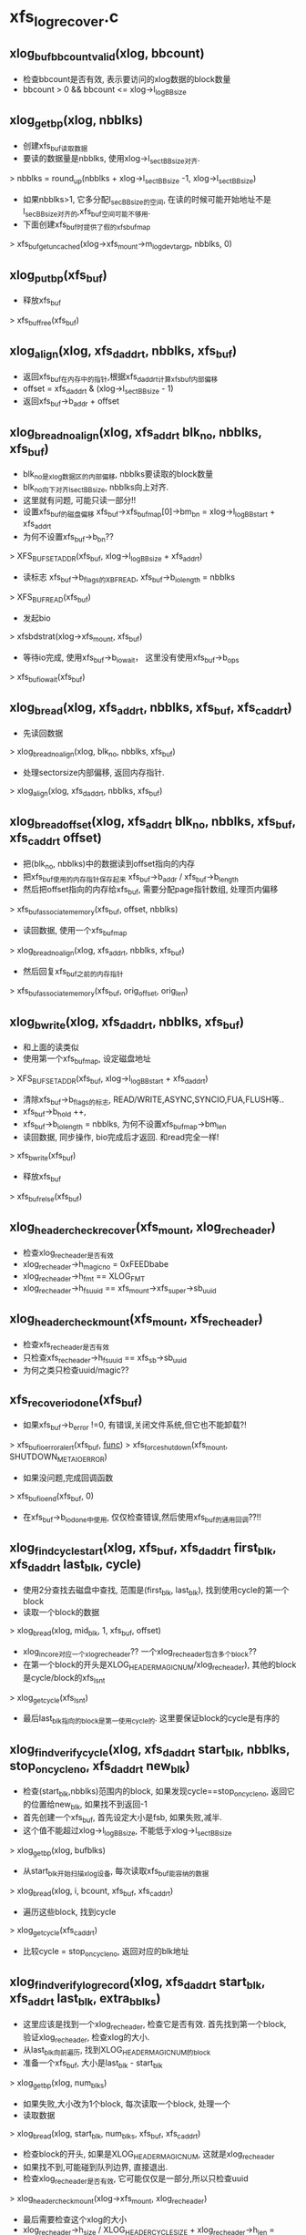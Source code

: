 * xfs_log_recover.c 

** xlog_buf_bbcount_valid(xlog, bbcount)
   - 检查bbcount是否有效, 表示要访问的xlog数据的block数量
   - bbcount > 0 && bbcount <= xlog->l_logBBsize

** xlog_get_bp(xlog, nbblks)
   - 创建xfs_buf读取数据
   - 要读的数据量是nbblks, 使用xlog->l_sectBBsize对齐. 
   > nbblks = round_up(nbblks + xlog->l_sectBBsize -1, xlog->l_sectBBsize)
   - 如果nbblks>1, 它多分配l_secBBsize的空间, 在读的时候可能开始地址不是l_secBBsize对齐的,xfs_buf空间可能不够用.
   - 下面创建xfs_buf时提供了假的xfs_buf_map
   > xfs_buf_get_uncached(xlog->xfs_mount->m_logdev_targp, nbblks, 0)

** xlog_put_bp(xfs_buf)
   - 释放xfs_buf 
   > xfs_buf_free(xfs_buf)

** xlog_align(xlog, xfs_daddr_t, nbblks, xfs_buf)
   - 返回xfs_buf在内存中的指针,根据xfs_daddr_t计算xfs_buf内部偏移
   - offset = xfs_daddr_t & (xlog->l_sectBBsize - 1)
   - 返回xfs_buf->b_addr + offset

** xlog_bread_noalign(xlog, xfs_addr_t blk_no, nbblks, xfs_buf)
   - blk_no是xlog数据区的内部偏移, nbblks要读取的block数量
   - blk_no向下对齐l_sectBBsize, nbblks向上对齐.
   - 这里就有问题, 可能只读一部分!!
   - 设置xfs_buf的磁盘偏移 xfs_buf->xfs_buf_map[0]->bm_bn = xlog->l_logBBstart + xfs_addr_t
   - 为何不设置xfs_buf->b_bn??
   > XFS_BUF_SET_ADDR(xfs_buf, xlog->l_logBBsize + xfs_addr_t)
   - 读标志 xfs_buf->b_flags的XBF_READ, xfs_buf->b_io_length = nbblks
   > XFS_BUF_READ(xfs_buf)
   - 发起bio
   > xfsbdstrat(xlog->xfs_mount, xfs_buf)
   - 等待io完成, 使用xfs_buf->b_iowait， 这里没有使用xfs_buf->b_ops
   > xfs_buf_iowait(xfs_buf)

** xlog_bread(xlog, xfs_addr_t, nbblks, xfs_buf, xfs_caddr_t)
   - 先读回数据
   > xlog_bread_noalign(xlog, blk_no, nbblks, xfs_buf)
   - 处理sectorsize内部偏移, 返回内存指针.
   > xlog_align(xlog, xfs_daddr_t, nbblks, xfs_buf)

** xlog_bread_offset(xlog, xfs_addr_t blk_no, nbblks, xfs_buf, xfs_caddr_t offset)
   - 把(blk_no, nbblks)中的数据读到offset指向的内存
   - 把xfs_buf使用的内存指针保存起来  xfs_buf->b_addr / xfs_buf->b_length
   - 然后把offset指向的内存给xfs_buf, 需要分配page指针数组, 处理页内偏移
   > xfs_buf_associate_memory(xfs_buf, offset, nbblks)
   - 读回数据, 使用一个xfs_buf_map
   > xlog_bread_noalign(xlog, xfs_addr_t, nbblks, xfs_buf)
   - 然后回复xfs_buf之前的内存指针
   > xfs_buf_associate_memory(xfs_buf, orig_offset, orig_len)

** xlog_bwrite(xlog, xfs_daddr_t, nbblks, xfs_buf)
   - 和上面的读类似
   - 使用第一个xfs_buf_map, 设定磁盘地址
   > XFS_BUF_SET_ADDR(xfs_buf, xlog->l_logBBstart + xfs_daddr_t)
   - 清除xfs_buf->b_flags的标志, READ/WRITE,ASYNC,SYNCIO,FUA,FLUSH等..
   - xfs_buf->b_hold ++,  
   - xfs_buf->b_io_length = nbblks, 为何不设置xfs_buf_map->bm_len
   - 读回数据, 同步操作, bio完成后才返回.  和read完全一样!
   > xfs_bwrite(xfs_buf)
   - 释放xfs_buf 
   > xfs_buf_relse(xfs_buf)

** xlog_header_check_recover(xfs_mount, xlog_rec_header)
   - 检查xlog_rec_header是否有效
   - xlog_rec_header->h_magicno = 0xFEEDbabe
   - xlog_rec_header->h_fmt == XLOG_FMT
   - xlog_rec_header->h_fs_uuid == xfs_mount->xfs_super->sb_uuid

** xlog_header_check_mount(xfs_mount, xfs_rec_header)
   - 检查xfs_rec_header是否有效
   - 只检查xfs_rec_header->h_fs_uuid == xfs_sb->sb_uuid
   - 为何之类只检查uuid/magic??

** xfs_recover_iodone(xfs_buf)
   - 如果xfs_buf->b_error !=0, 有错误,关闭文件系统,但它也不能卸载?!
   > xfs_buf_ioerror_alert(xfs_buf, __func__)
   > xfs_force_shutdown(xfs_mount, SHUTDOWN_META_IO_ERROR)
   - 如果没问题,完成回调函数
   > xfs_buf_ioend(xfs_buf, 0)
   - 在xfs_buf->b_iodone中使用, 仅仅检查错误,然后使用xfs_buf的通用回调??!!

** xlog_find_cycle_start(xlog, xfs_buf, xfs_daddr_t first_blk, xfs_daddr_t last_blk, cycle)
   - 使用2分查找去磁盘中查找, 范围是(first_blk, last_blk), 找到使用cycle的第一个block
   - 读取一个block的数据
   > xlog_bread(xlog, mid_blk, 1, xfs_buf, offset)
   - xlog_in_core对应一个xlog_rec_header??  一个xlog_rec_header包含多个block??
   - 在第一个block的开头是XLOG_HEADER_MAGIC_NUM/xlog_rec_header), 其他的block是cycle/block的xfs_lsn_t
   > xlog_get_cycle(xfs_lsn_t)
   - 最后last_blk指向的block是第一使用cycle的. 这里要保证block的cycle是有序的

** xlog_find_verify_cycle(xlog, xfs_daddr_t start_blk, nbblks, stop_on_cycle_no, xfs_daddr_t new_blk)
   - 检查(start_blk,nbblks)范围内的block, 如果发现cycle==stop_on_cycle_no, 返回它的位置给new_blk, 如果找不到返回-1
   - 首先创建一个xfs_buf, 首先设定大小是fsb, 如果失败,减半. 
   - 这个值不能超过xlog->l_logBBsize, 不能低于xlog->l_sectBBsize
   > xlog_get_bp(xlog, bufblks)
   - 从start_blk开始扫描xlog设备, 每次读取xfs_buf能容纳的数据
   > xlog_bread(xlog, i, bcount, xfs_buf, xfs_caddr_t)
   - 遍历这些block, 找到cycle 
   > xlog_get_cycle(xfs_caddr_t) 
   - 比较cycle  = stop_on_cycle_no, 返回对应的blk地址

** xlog_find_verify_log_record(xlog, xfs_daddr_t start_blk, xfs_addr_t last_blk, extra_bblks)
   - 这里应该是找到一个xlog_rec_header, 检查它是否有效. 首先找到第一个block, 验证xlog_rec_header, 检查xlog的大小.
   - 从last_blk向前遍历, 找到XLOG_HEADER_MAGIC_NUM的block
   - 准备一个xfs_buf, 大小是last_blk - start_blk
   > xlog_get_bp(xlog, num_blks)
   - 如果失败,大小改为1个block, 每次读取一个block, 处理一个
   - 读取数据
   > xlog_bread(xlog, start_blk, num_blks, xfs_buf, xfs_caddr_t)
   - 检查block的开头, 如果是XLOG_HEADER_MAGIC_NUM, 这就是xlog_rec_header
   - 如果找不到,可能碰到队列边界, 直接退出.
   - 检查xlog_rec_header是否有效, 它可能仅仅是一部分,所以只检查uuid
   > xlog_header_check_mount(xlog->xfs_mount, xlog_rec_header)
   - 最后需要检查这个xlog的大小
   - xlog_rec_header->h_size / XLOG_HEADER_CYCLE_SIZE + xlog_rec_header->h_len = last_blk - head_blk
   - 如果不相同, 修改last_blk = head_blk, 也就是丢弃当前的xlog_rec_header

** xlog_find_head(xlog, xfs_addr_t return_head_blk)
   - 找xlog数据区的头
   - 检查xlog中是否仅仅使用一部分,也就是还有一部分cycle=0. 
   - xlog数据不会删除,所以如果用过cycle肯定变为 !=0
   > xlog_find_zeroed(xlog, first_blk)
   - 上面找到first_blk不应该是0, 因为mkfs会写入一个假的xlog
   - 如果找到了,直接返回它,也就是head_blk, tail_blk也就是0. 可以从head_blk开始写数据.
   - 如果上面找不到,需要遍历xlog数据区
   - 先找到第一个block, 准备xfs_buf 
   > xlog_get_bp(xlog, 1)
   - 读回数据, 获取内存指针offset
   > xlog_bread(xlog, 0, 1, xfs_buf, offset)
   - 还有first_half_cycle 
   > xlog_get_cycle(offset) 
   - 准备最后一个block, 使用同一个xfs_buf??
   > xlog_bread(xlog, last_blk, 1, xfs_buf, offset)
   - 还有last_half_cycle
   > xlog_get_cycle(offset)
   - 队列中的cycle理想情况最多只有2种,每次写数据循环到数组头部,cycle增加.在cycle不一样的地方,就是队列的头尾
   - 但是xlog写的时候没有保证order,可能后面写进去,但系统崩溃,导致cycle错误. 但这种错误情况不会太多,在一个xlog_in_core范围内.
   - 这里先找到cycle的变化处,然后向前搜索一个范围, 如果搜索不到乱序的,就使用cycle断开的地方.
   - 如果first_half_cycle == last_half_cycle, 说明队列没有循环使用. 如果有错误,也是发生在数组头尾. 要是错误发生在中间,数组头尾肯定会差1
   - 否则first_half_cycle == last_half_cycle+1, 因为2者是挨着的. 需要先找到cycle变化的地方
   - 先找到last_half_cycle的第一个block, 下面的范围是(0, logBBsize)
   > xlog_find_cycle_start(xlog, xfs_buf, first_blk, head_blk, last_half_cycle)
   - 这是找到队列的头尾,再向前遍历一个范围, 大小由xlog_in_core决定.
   > XLOG_TOTAL_REC_SHIFT(xlog_rec_header)
   - 顺序遍历,找到使用stop_on_cycle的第一个block
   > xlog_find_verify_cycle(xlog, start_block, num_scan_bblks, stop_on_cycle, new_blk)
   - 如果8个超过xlog区域的头,需要转到尾部.
   - 找到head_blk, 检查前一个xlog_rec_header
   > xlog_find_verify_log_record(xlog, start_blk, head_blk, 0)

** xlog_find_tail(xlog, xfs_daddr_t head_blk, xfs_daddr_t tail_blk)
   - 查找xlog队列的头和尾.
   - 一般情况,应该只恢复一个xlog_in_core?? 所以队列分成2部分,一部分是有效数据,就是xlog_in_core的数据,另一部分是无效数据,就是其余的数据.
   - 也不能这么说, 这样log数据区只需要2个xlog_in_core就够了???
   - 这里找的头尾是无效数据使用的.
   - 先找到头
   > xlog_find_head(xlog, head_blk)
   - 前一个xlog_rec_header就是有效数据
   - 准备一个xfs_buf, 装一个block,向前遍历block
   > xlog_get_bp(xlog, 1)
   - 读block
   > xlog_bread(xlog, i, 1, xfs_buf, offset)
   - 如果上面head_blk ==0, 这里可能xlog还没有使用,第一个block的cycle==0, tail_blk = 0
   - 检查它的cycle == 0
   > xlog_get_cycle(offset)
   - 如果不是初始化的情况,查找前面一个xlog_rec_header
   - 从上面找到的head_blk向后遍历
   > xlog_bread(xlog, i, 1, xfs_buf, offset)
   - 找到xlog_rec_header, xlog_rec_header->h_tail_lsn表示xlog的尾
   - 这个h_tail_lsn根据ail决定????
   - 设置xlog->l_prev_block,指向前一个xlog_rec_header
   - l_curr_block 指向当前xlog_rec_header, head_blk,也就是可以写数据的空间.
   - xlog->l_curr_cycle表示当前cycle, 也就是队列每次经过数组边界都要加1. 它使用的是前面有效数据的cycle
   - xlog->l_tail_lsn = xlog_rec_header->h_tail_lsn, 也就是空闲空间的尾
   - xlog->l_last_sync_lsn = xlog_rec_header->h_lsn, 这个应该是最后一个有效块
   - 设置xlog->l_reserve_head->grant (xlog_grant_head), 指向当前的位置(xlog->l_curr_cycle, xlog->l_curr_block), 同样xlog->l_write_head->grant
   - 检查head xlog_rec_header中的xlog数据, 如果是umount操作,就不用recover?
   - xlog_rec_header->h_num_logops == 1, 而且是XLOG_UMOUNT_TRANS
   - 设置xlog->l_tail_lsn = (xlog->l_curr_cycle, head_blk), xlog->l_last_sync_lsn, 也就是(l_curr_cycle,l_curr_block)
   - 最后如果有umount的xlog, head_blk和tail_blk一样.
   - 设置xlog->xfs_mount->m_flags的XFS_MOUNT_WAS_CLEAN

** xlog_find_zeroed(xlog, xfs_daddr_t)
   - 检查xlog里面是cycle=0的block, 也就是没有使用的.

** xlog_add_record(xlog, xfs_caddr_t, cycle, block, tail_cycle, tail_block)
   - xfs_caddr_t指向的内存是一个block?? 
   - 初始化xlog_rec_header
   - magicno, cycle, version=2
   - h_lsn是(cycle, block), h_tail_lsn是(tail_lsn, tail_block)

** xlog_write_log_records(xlog, cycle, start_block, blocks, tail_cycle, tail_block)
   - 写到xlog中数据
   - 准备一个xfs_buf, 大小是blocks. 如果分配失败或者> xlog->l_logBBsize, 减半,但不能< xlog->l_sectBBsize
   > xlog_get_bp(xlog, blocks)
   - 遍历(start_block, blocks), 其中每个block头部都是xlog_rec_header
   - 使用xlog_buf先读取出block? 需要吗??
   > xlog_bread_offset(xlog, align, sectbb, xfs_buf, offset)
   - 初始化每个block的xlog_rec_header, 只有当前的block是变的,其他都不变.
   > xlog_add_record(xlog, offset, cycle, i+j, tail_cycle, tail_block)
   - 写回磁盘
   > xlog_bwrite(xlog, start_block, endcount, xfs_buf)
   - 遍历这些block, 每个头部都是xlog_rec_header, 设置cycle, xfs_lsn_t
   > xlog_add_record(xlog, offset, cycle, i+j, tail_cycle, tail_block)

** xlog_clear_stale_blocks(xlog, xfs_lsn_t tail_lsn)
   - 在写xlog数据时,不能保证完全有序.所以在发生crash时,要清除乱序的磁盘空间.
   - 获取xlog的头和尾的地址 head_cycle/head_block, tail_cycle/tail_block
   - head是根据xlog->l_curr_cycle, l_curr_block
   - 首先计算xlog的空闲空间长度, head_block和tail_block之间的无效数据的距离
   - 如果head_cycle == tail_cycle, head_blk > tail_block
   - head_blk表示需要写数据的开头, 可以说它指向空闲空间, 或者没有有效数据的空间,它前面都是有效数据, head_blk可以说是有效数据的尾,有效数据的头,也就是空间空间的尾,在xlog_rec_header->h_tail_lsn中.
   - tail_distance = tail_block + l_logBBsize - head_block
   - 否则 tail_distance = tail_block - head_block
   - 当然不能把整个xlog空间都写了,只写一个xlog_in_core的范围??
   > XLOG_TOTAL_REC_SHIFT(xlog)
   - XLOG_TOTAL_REC_SHIFT是256k*8, 这是在内存中的log数据长度?? 它和xlog->l_logBBsize什么关系?
   - 设置(head_block, max_distance)之间的block
   - 如果(head_block, max_distance)没有超过xlog->l_logBBsize, 直接设置, 使用head_cycle-1, 下次查找队列边界时,肯定找到这个地方.
   > xlog_write_log_records(xlog, head_cycle-1, head_block, max_distance, tail_cycle, tail_block)
   - 如果超过,分成2部分,
   - 对于尾部的部分使用head_cycle-1, 对于头部部分使用head_cycle.
   > xlog_write_log_records(xlog, head_cycle, 0, distance, tail_cycle, tail_block)
   - 对于l_tail_lsn都是使用参数tail_lsn,这是有效数据的尾/头

** xfs_trans_header
   #+begin_src 
	uint		th_magic;		/* magic number */
	uint		th_type;		/* transaction type */
	__int32_t	th_tid;			/* transaction id (unused) */
	uint		th_num_items;		/* num items logged by trans */
	//在transaction的log的最前头,说明它后面的信息.
   #+end_src

** xlog_recover_item
   #+begin_src 
	struct list_head	ri_list;
	int			ri_type;
	int			ri_cnt;	/* count of regions found */
	int			ri_total;	/* total regions */
	xfs_log_iovec_t		*ri_buf;	/* ptr to regions buffer */   
   #+end_src

** xlog_recover 
   #+begin_src 
	struct hlist_node	r_list;
	xlog_tid_t		r_log_tid;	/* log's transaction id */
	xfs_trans_header_t	r_theader;	/* trans header for partial */
	int			r_state;	/* not needed */
	xfs_lsn_t		r_lsn;		/* xact lsn */
	struct list_head	r_itemq;	/* q for items */   
   #+end_src

** xlog_recover_find_tid(hlist_head, xlog_tid)
   - hlist_head队列是xlog_recover->r_list队列
   - 找一个xlog_recover->r_log_tid == xlog_tid
   - xlog_tid属于一个xlog_op_header, hlist_head只是一个暂时的数据结构.

** xlog_recover_new_tid(hlist_head, xlog_tid, xfs_lsn_t)
   - 创建一个xlog_recover, 设置tid/xfs_lsn_t
   - 把xlog_recover放到hlist_head中

** xlog_recover_add_item(list_head)
   - 创建一个xlog_recover_item
   - 把它xlog_recover_item->ri_list放到参数list_head中

** xlog_recover_add_to_cont_trans(xlog, xlog_recover, xfs_caddr_t, int len)
   - 一个trans的xlog数据可能分成多份,使用xlog_recover_item缓存起来,一块处理.
   - 这里要把(xfs_caddr_t,len)的数据给xlog_recover_item
   - 但一个trans数据包包括2部分,头部是xfs_trans_header,后面是数据.每一份数据都使用xlog_op_header包装.
   - 如果xlog_recover->r_itemq是空,给它补充xlog_recover_item
   > xlog_recover_add_item(xlog_recover->r_itemq)
   - 数据是xlog_trans_header, 给xlog_recover->xlog_trans_header
   - 否则把数据给xlog_recover->r_itemq队列上最后一个xlog_recover_item
   - xlog_recover_item->xfs_log_iovec保存数据,这里使用xlog_recover_item->xfs_log_iovec[xlog_recover_item->ri_cnt-1]
   - 重新给它分配内存,扩大它的长度

** xlog_recover_add_to_trans(xlog, xlog_recover, xfs_caddr_t, len)
   - 这个函数和上面有什么差别?? 
   - 如果xlog_recover->r_itemq是空, 需要新的xlog_recover_item索引数据
   - 这里len不能超过sizeof(xfs_trans_header), xfs_trans_header会单独包装??
   - 如果len == sizeof(xfs_trans_header),需要为后面分配xlog_recover_item
   > xlog_recover_add_item(xlog_recover->r_itemq)
   - 把数据复制给xlog_recover->xfs_trans_header. 可能len不够,下次复制.
   - 如果xlog_recover->r_itemq不是空,已经有xfs_trans_header
   - 先检查是否需要创建新的xlog_recover_item
   - 最后一个xlog_recover_item->ri_total !=0, 而且ri_cnt == ri_total, 最后一个正在使用.
   - 如果最后一个在使用,创建新的xlog_recover_item
   > xlog_recover_add_item(xlog_recover->r_itemq)
   - 如果新创建xlog_recover_item, 分配xfs_log_iovec指针数组
   - 参数指向的数据头部是xlog_inode_log_format, 为什么出来这个???
   - xlog_recover_item->ri_total = xfs_inode_log_format->ilf_size, 创建xfs_log_iovec数组
   - 使用xfs_log_iovec索引参数(xfs_caddr_t, len)
   - 这里和上一个函数区别是它不会重复使用xfs_log_iovec,而且创建新的xlog_recover_item

** xlog_recover_reorder_trans(xlog, xlog_recover, int pass)
   - 排序xlog_recover->r_itemq上的xlog_recover_item. 
   - 把非cancelled的buf的xlog_recover_item放到最前面
   - xlog_recover_item的第一个xfs_log_iovec中说明这个xlog_recover_item中数据的格式, 但没有一个公共的头部. 应该是所有的数据结构都有共同的数据成员, 也就是第一个type
   > ITEM_TYPE(xlog_recover_item)
   - 如果是XFS_LI_BFS, 它是xfs_buf_log_format, 如果xfs_buf_log_format->blf_flags & XFS_BLF_CANCEL ==0, 把它放到链表头
   - 其他的XFS_LI_INODE/XFS_LI_DQUOT/XFS_LI_EFD/XFS_EFI都放到最后.
   - 因为在第2阶段处理xfs_buf_log_format时,对于非cancelled的,先检查它是否有对应的cancelled的,就不用处理. 对于cancelled的, 只要删除它在hash表中的项. 所以先处理非cancel的

** xfs_buf_cancel
   #+begin_src 
	xfs_daddr_t		bc_blkno;
	uint			bc_len;
	int			bc_refcount;
	struct list_head	bc_list;
	//在log recover过程中,管理xfs_buf_log_item??
   #+end_src
   
** xlog_recover_buffer_pass1(xlog, xlog_recover_item)
   - 处理xlog_recover_item, 它里面是xfs_buf_log_format, 只处理XFS_BLF_CANCEL类型的
   - xlog_recover_item->xfs_log_iovec[0]的数据是xfs_buf_log_format
   - xfs_buf_log_format->blf_flags & XFS_BLF_CANCEL ==0, 直接返回
   - xlog->l_buf_cancel_table是hash表,根据xlog_recover_item创建xfs_buf_cancel, 添加到hash表中
   - 首先查找是否已经存在,比较xfs_buf_cancel->bc_blkno 和 xfs_buf_log_format->blf_blkno, bc_len
   - 如果有, xfs_buf_cancel->bc_refcount ++
   - 如果没有,创建一个xfs_buf_cancel, 添加到队列中

** xlog_check_buffer_cancelled(xlog, xfs_daddr_t, uint len, ushort flags)
   - 根据(xfs_daddr_t, len)查找xfs_buf_cancel.
   - 如果找到,而且参数flags & XFS_BLF_CANCEL !=0), --xfs_buf_cancel->bc_refcount,  如果减为0,释放它.
   - 如果找到返回1, 否则返回0
   - 在处理xfs_buf_log_format是,会检查它是否需要删除. 如果要删除,就不再继续. 对于要cancelled buf log, 就释放它在hash列表中的索引,保证最后数据的一致性.

** xfs_buf_log_format 
   #+begin_src 
	unsigned short	blf_type;	/* buf log item type indicator */
	unsigned short	blf_size;	/* size of this item */
	ushort		blf_flags;	/* misc state */
	ushort		blf_len;	/* number of blocks in this buf */
	__int64_t	blf_blkno;	/* starting blkno of this buf */
	unsigned int	blf_map_size;	/* used size of data bitmap in words */
	unsigned int	blf_data_map[XFS_BLF_DATAMAP_SIZE]; /* dirty bitmap */
        //这个数据结构表示一个buf的修改方式,具体修改数据在后面. (blf_blkno, blf_len)表示buf的磁盘位置??
        //blf_data_map是一个位图,每一位表示128byte.
        //bitmap中连续的设置区域,对应一个xfs_log_iovec, 数据一块存放.
   #+end_src

** xlog_recover_do_inode_buffer(xfs_mount, xlog_recover_item, xfs_buf, xfs_buf_log_format)
   - recovery的block里面是inode,这里仅仅recover di_next_unlinked
   - 设置xfs_buf->b_ops = xfs_inode_buf_ops
   - xfs_buf中inode的数量 inodes_per_buf = xfs_buf->b_io_length >> xfs_mount->sb_inodelog (xfs_mount->sb_inodesize)
   - 遍历xfs_buf中的xfs_inode, 检查xfs_inode->di_next_unlinked的位置是否在位图中标记出来
   - 如果它在buf中的偏移被位图设置,去对应的xfs_log_iovec中取出数据
   - 使用它更新xfs_buf中对应的数据
   - 这里有2份这样的数据, xfs_buf是完整连续的,对应磁盘数据. xlog_recover_item对应xlog的数据,离散的.

** xfs_da_blkinfo
   #+begin_src 
	__be32		forw;			/* previous block in list */
	__be32		back;			/* following block in list */
	__be16		magic;			/* validity check on block */
	__be16		pad;			/* unused */   
   #+end_src

** xlog_recover_do_reg_buffer(xfs_mount, xlog_recover_item, xfs_buf, xfs_buf_log_format)
   - 把xlog_reciver_item中的数据给xfs_buf. xlog_recover_item中是数据, xfs_buf_log_format里面说明数据的对应关系
   - 查找xlog_buf_log_format->blf_data_map中连续有效的bit位, 它对应一个计算xlog_recover_item->xfs_log_iovec
   - 把数据复制给xfs_buf.
   - xfs_buf的偏移是xfs_buf_log_format->blf_blkno + 位图偏移

** xlog_recover_buffer_pass2(xlog, list_head buffer_list, xlog_recover_item item)
   - xlog中有2中buffer, 一种是普通的,一种是inode使用的.
   - XFS_BLF_CANCEL表示buffer删除, 不需要recover他们,因为它可能被用于其他用途.
   - xlog的recover过程分成2步,第一步是统计cancel的buf, 第二步recover数据时, 跳过cancel的buf.
   - 处理xlog_recover_item的数据, 首先检查它要recover的数据是否在cancel中.
   - 获取xfs_buf_log_format, 它是xlog_recover_item->xfs_log_iovec[0]中, 它决定了recover的地址空间
   > xlog_check_buffer_cancelled(xlog, xfs_buf_log_format->blf_blkno, xfs_buf_log_format->blk_len, xfs_buf_log_format->blf_flags)
   - 如果没有覆盖,继续recover
   - 如果xfs_buf_log_format->blf_flags有XFS_BLF_INODE_BUF标志, 下面构造的xfs_buf使用XBF_UNMAPPED标志, 分配xfs_buf以及page后不用建立映射关系.
   - 先把原始数据读上来, 这里使用的xfs_buf是在xfs_perag中缓存的,没有使用buf_head或address_space
   > xfs_buf_read(xfs_mount->m_ddev_targp, xfs_buf_log_format->blf_blkno, xfs_buf_log_format->blk_len, buf_flags, NULL)
   - 检查xfs_buf_log_format->blf_flags, 不同的log使用不同的方式
   - 如果是XFS_BLF_INODE_BUF, 只处理unlink??
   > xlog_recover_do_inode_buffer(xfs_mount, xlog_recover_item, xfs_buf, xfs_buf_log_format)
   - 对应普通的
   > xlog_recover_do_reg_buffer(xfs_mount, xlog_recover_item, xfs_buf, xfs_buf_log_format)
   - 把修改后的xfs_buf写回磁盘, 尽量使用delayed write
   - 对于inode使用的buffer, 如果大小不是标准的,必须写回磁盘
   - xfs_buf开头是XFS_DINODE_MAGIC, xfs_buf->b_io_length != xfs_sb->sb_blocksize
   > MAX(xlog->xfs_mount->xfs_super->sb_blocksize, XFS_INODE_CLUSTER_SIZE(xlog->xfs_mount))
   - 为什么设为stale?? 应该是把它从lru队列中删除!
   > xfs_buf_stale(xfs_buf)
   - 写回数据
   > xfs_bwrite(xfs_buf)
   - 否则可以延时写回, 缓存在内存中.
   - 设置回调函数 xfs_buf->b_iodone = xlog_recover_iodone 
   - 提交到参数提供的队列, 设置_XBF_DELWRI_Q
   > xfs_buf_delwri_submit_nowait(xfs_buf, buffer_list)

** xlog_recover_inode_pass2(xlog, list_head, xlog_recover_item)
   - xlog_recover_item是inode的xlog, 它不使用xfs_log_buf_format, 而是xfs_inode_log_format
   - 如果xlog_recover_item->xfs_log_iovec[0]->i_len == sizeof(xfs_inode_log_format), 他就可以直接使用, 否则需要包装一下?? 
   - 创建一个xfs_inode_log_format, 是不是有32/64的区别??
   > xfs_inode_item_format_convert(xfs_log_iovec, xfs_inode_log_format)
   - 检查inode使用的buffer是否要释放
   > xlog_check_buffer_cancelled(xlog, xfs_inode_log_format->ilf_blkno, ilf_len, 0)
   - 如果不释放,修改数据
   - 先读数据, 直接设定xfs_buf->b_ops???
   > xfs_buf_read(xfs_mount->m_ddev_targp, xfs_inode_log_format->ilf_blkno, ilf_len, 0, xfs_inode_buf_ops)
   - xfs_inode_log_format->ilf_boffset是buffer的内部偏移,它是相对于ilf_blkno的偏移
   - 获取xfs_buf中的xfs_dinode位置
   > xfs_buf_offset(xfs_buf, xfs_inode_log_format->ilf_boffset)
   - 检查xfs_dinode->di_magic == XFS_DINODE_MAGIC
   - 从xlog_recover_item中取出xfs_icdinode, 它就是xlog_recover_item->xfs_log_iovec[1], 0是xfs_inode_log_format
   - 比较xfs_dinode->di_flushiter和xfs_icdinode->di_flushiter,如果xfs_buf的大,不用再更新
   - 检查xfs_icdinode的有效性, di_mode/di_format
   - 最后计算xfs_icdinode的数据长度
   > xfs_icdinode_size(xfs_icdinode->di_version)
   - 把xfs_icdinode给xfs_dinode
   > xfs_dinode_to_disk(xfs_dinode, xfs_icdinode)
   - 后面是ifork数据
   - 第3个xfs_log_iovec是attr数据
   - 把xfs_buf写回磁盘, 设置xfs_buf->b_iodone是xlog_recover_iodone
   - 这个回调函数只会检查结果,继续xfs_buf其他的回调函数.
   > xfs_buf_delwri_queue(xfs_buf, buffer_list)

** xlog_recover_quotaoff_pass1(xlog, xlog_recover_item)

** xfs_efi_log_format
   #+begin_src 
	__uint16_t		efi_type;	/* efi log item type */XFS_LI_EFI
	__uint16_t		efi_size;	/* size of this item */ 一直为1
	__uint32_t		efi_nextents;	/* # extents to free */
	__uint64_t		efi_id;		/* efi identifier */ //就是外层xfs_efi_log_item指针
	xfs_extent_t		efi_extents[1];	/* array of extents to free */        //里面包括extent的信息. 
   #+end_src

** xfs_efi_log_item
   #+begin_src 
	xfs_log_item_t		efi_item;
	atomic_t		efi_next_extent;
	unsigned long		efi_flags;	/* misc flags */
	xfs_efi_log_format_t	efi_format;   
        //xfs_efi_log_format保存efi的信息,就是一个简单的数组. 在xlog中被xlog_record_header包装, 在recovery中,使用xfs_log_iovec包装,在ail中,被xfs_efi_log_item包装.
   #+end_src

** xlog_recover_efi_pass2(xlog, xlog_recover_item, xfs_lsn_t)
   - 处理extent free intent item, efi, 从xlog_recover_item放到xfs_efi_log_item中.
   - xlog_recover_item->xfs_log_iovec[0]是xfs_efi_log_format
   - 创建xfs_efi_log_item
   > xfs_efi_init(xfs_mount, xfs_efi_log_format->efi_nextents)
   - 把xfs_efi_log_format的数据给xfs_efi_log_item->efi_format, 可能会转换32/64数据
   > xfs_efi_copy_format(xfs_log_iovec, xfs_efi_log_item->xfs_efi_log_format)
   - 把xfs_efi_log_item->xfs_log_item给xfs_trans.
   - 如果xfs_log_item已经在xfs_ail中,只有xfs_lsn_t大,才会填加.
   > xfs_trans_ail_update(xlog->xfs_ail, xfs_efi_log_item->xfs_log_item, xfs_lsn_t)

** xlog_recover_efd_pass2(xlog, xlog_recover_item)
   - efd是extent free done, 和efi对应.
   - 在efi中查找对应的efi, 删除对应的xfs_efi_log_item
   - 获取xfs_efd_log_format, xlog_recover_item->xfs_log_iovec[0]
   - 先找到它对应xfs_efi_log_item, 根据id, xfs_efd_log_format->efd_efi_id.
   - 遍历xfs_ail, 查找对应的xfs_log_item
   - 找一个最小的xfs_log_item
   - xfs_trans_ail_cursor_first(xfs_ail, xfs_ail_cursor, 0)
   - 挑选xfs_log_item
   - xfs_log_item->li_type == XFS_LI_EFI , xfs_efi_log_item->xfs_efi_log_format->efi_id == efi_id
   - 找到之后,删除它
   > xfs_trans_ail_delete(xfs_ail, xfs_efi_log_item, SHUTDOWN_CORRUPT_INCORE)
   - 释放xfs_efi_log_item
   > xfs_efi_item_free(xfs_efi_log_item)

** xlog_recover_free_trans(xlog_recover)
   - 释放xlog_recover, 以及它管理的xlog_recover_item
   - 首先遍历xlog_recover->r_itemq, 对每个xlog_recover_item
   - 释放它的xfs_log_iovec使用的内存
   
** xlog_recover_commit_pass1(xlog, xlog_recover, xlog_recover_item)
   - 处理xlog中的数据, commit表示把它提交到文件系统的数据区.
   - 检查xlog_recover_item的类型
   > ITEM_TYPE(xlog_recover_item)
   - 如果是XFS_LI_BUF, 只处理XFS_BLF_CANCEL的xfs_buf_log_format
   - 建立xlog->l_buf_cancel_table中的hash表
   > xlog_recover_buffer_pass1（xlog, xlog_recover_item)
   - 对于其他的XFS_LI_INODE/EFI/EFD/DQUOT什么也不做

** xfs_buf_log_format
   #+begin_src 
	unsigned short	blf_type;	/* buf log item type indicator */
	unsigned short	blf_size;	/* size of this item */ //表示xfs_log_iovec的数量
	ushort		blf_flags;	/* misc state */ //普通的buf,还是inode使用的
	ushort		blf_len;	/* number of blocks in this buf */
	__int64_t	blf_blkno;	/* starting blkno of this buf */
	unsigned int	blf_map_size;	/* used size of data bitmap in words */
	unsigned int	blf_data_map[XFS_BLF_DATAMAP_SIZE]; /* dirty bitmap */   
   #+end_src

** xlog_recover_commit_pass2(xlog, xlog_recover, list_head, xlog_recover_item)
   - 和上面一样,不同的类型使用上面不同的函数
   - xlog_recover_item的区别使用第一个xfs_log_iovec中的数据. 为何不用xlog_recover_item->ri_type?
   - 当然里面有各种xfs_*_log_format, 但第一个成员表示类型
   > ITEM_TYPE(xlog_recover_item)
   - 如果是XFS_LI_BUF, buf log有2中,一种是inode使用的buffer,另一种是普通的.
   - 对于inode使用的buf, 仅仅恢复unlink链表.
   - xlog_recover_buffer_pass2(xlog, list_head, xlog_recover_item)
   - 如果是XFS_LI_INODE, 恢复inode数据
   > xlog_recover_inode_pass2(xlog, buffer_list, xlog_recover_item)
   - 对于上面2中,都需要写回xfs_buf, 使用buffer_list缓存写会.
   - 如果是XFS_LI_EFI, 建立对应的ail的xfs_efi_log_item
   > xlog_recover_efi_pass2(xlog, xlog_recover_item, xfs_lsn_t)
   - 如果是XFS_LI_EFD, 释放对应的ail中的xfs_efi_log_item
   > xlog_recover_efd_pass2(xlog, xlog_recover_item)
   - 不看quota相关的东西.

** xlog_recover_commit_trans(xlog, xlog_recover, pass)
   - 处理xfs_trans->r_itemq中的xlog_recover_item.  pass有2中情况,对应recover的2个阶段
   - 首先调整顺序, 2次都调整?? 把不是cancelled的xfs_buf_log_format放到前面,其他放到后面.
   > xlog_recover_reorder_trans(xlog, xfs_trans, pass)
   - 如果pass是XLOG_RECOVER_PASS1, 建立xlog的cancelled xfs_buf的hash表.
   > xlog_recover_commit_trans_pass1(xlog, xlog_trans, xlog_recover_item)
   - 最后释放trans, 每次调用都会重新创建??
   > xlog_recover_free_trans(xfs_trans)
   - 写回list_head,里面是xfs_buf, 里面会检查pin???
   > xfs_buf_delwri_submit(list_head)

** xlog_recover_unmount_trans(xlog, xlog_recover)
   - 什么都不做

** xlog_recover_process_data(xlog, hlist_head, xlog_rec_header, xfs_caddr_t dp, int pass)
   - 处理一个xlog_rec_header, 数据范围是(dp, xlog_rec_header->h_len)
   - 里面有若干个xlog_op_header, xlog_rec_header->h_num_logops
   - 检查xlog_rec_header是否有效, uuid/magic/h_fmt
   > xlog_header_check_recover(xfs_mount, xlog_rec_header)
   - dp指向xlog数据, 数据长度是xlog_rec_header->l_len, xlog单位是xlog_op_header, xlog数量是xlog_rec_header->h_num_logops
   - 遍历这些xlog_op_header
   - 验证xlog_op_header->oh_clientid必须是XFS_TRANSACTION或XFS_LOG
   - xlog_op_header->oh_tid表示什么?? 对应xlog->recover->r_log_tid
   - 使用它查找xlog_op_header对应的xlog_recover. 
   > xlog_recover_find_tid(hlist_head, tid)
   - 参数hlist_head是hash表,hash索引根据oh_tid计算
   - 如果找不到, 而且xlog_op_header->oh_flags & XLOG_START_TRANS !=0, 创建一个新的. 开始trans.
   > xlog_recover_new_tid(hlist_head, xlog_oh_header->oh_tid, xfs_lsn_t)
   - 如果找到, 可能需要结束这个transaction,也可能合并数据
   - 检查xlog_op_header->oh_flags & ~ XLOG_END_TRANS
   - 对于XLOG_COMMIT_TRANS, 说明这个log已经提交, 可以完全recover xlog_recover..
   > xlog_recover_commit_trans(xlog, xfs_trans, pass)
   - 对于XLOG_UNMOUNT_TRANS
   > xlog_recover_unmount_trans(xlog, xfs_trans)
   - 对于XLOG_WAS_CONT_TRANS, xlog_op_header指向的log数据分成多份,集中到一个xlog_recover
   > xlog_recover_add_to_cont_trans(xlog, xlog_recover, xfs_caddr_t, xlog_op_header->oh_len)
   - 对于XLOG_START_TRANS, 这是错误的处理!!因为它应该是找不到对应的xlog_recover.
   - 对于XLOG_CONTINUE_TRANS/XLOG_END_TRANS, 同样合并
   > xlog_recover_add_to_trans(xlog, xfs_trans, xfs_caddr_t, xlog_op_header->oh_len)
   - 对于一个xlog, XLOG_START_TRANS和XLOG_COMMIT_TRANS应该是对应的
   - XLOG_CONTINUE_TRANS和XLOG_WAS_CONT_TRANS类似,但后者会合并数据到同一个xfs_log_iovec, 前者不会,但可能会创建新的xlog_recover_item.
   
** xfs_extent 
   #+begin_src 
	xfs_dfsbno_t	ext_start;
	xfs_extlen_t	ext_len;   
   #+end_src

** xlog_recover_process_efi(xfs_mount, xfs_efi_log_item)
   - recover xfs_efi_log_item, 在recover结束时,清除没有释放完成的efi. 释放extent必须有对应的efd, 这里需要创建对应的efd, 写到xlog中.
   - 首先检查xfs_efi_log_item的数据是否正确, 也就是xfs_efi_log_item->xfs_efi_log_format->efi_nextents数组里面的xfs_extent
   - 检查xfs_extent
   - xfs_extent->ext_start是组合地址,(agno,agbno), 转化为绝对地址, 检查是否超过文件系统大小
   > XFS_BB_TO_FSB(xfs_mount, XFS_FSB_TO_DADDR(xfs_mount, xfs_extent->ext_start))
   - startblock_fsb == 0, xfs_extent->ext_len == 0, xfs_extent->ext_len >= xfs_sb->sb_agblocks
   - 如果上面条件满足, 设置xfs_efi_log_item->efi_flags的XFS_EFI_RECOVERED, 释放释放它
   > xfs_efi_release(xfs_efi_log_item, xfs_extent)
   - 而且返回错误EIO
   - 如果没有问题, 创建xfs_trans 
   > xfs_trans_alloc(xfs_mount, 0)
   - 预留空间, 为何使用一个truncate? 现在为何要预留log空间?? 
   - logcount =0, 表示只用1个 xlog_ticket->t_cnt
   - xlog的预留空间使用xlog->l_tail_lsn和xlog->l_reserve_head.但这个分配同样增长xlog->l_write_head?
   > xfs_trans_reserve(xfs_trans, 0, XFS_ITRUNCATE_LOG_RES(xfs_mount), 0, 0, 0)
   - 构造对应的xfs_efd_log_item
   > xfs_trans_get_efd(xfs_trans, xfs_efi_log_item, xfs_efi_log_item->xfs_efi_log_format->efi_nextents)
   - 遍历这些xfs_extent,释放空间
   > xfs_free_extent(xfs_trans, xfs_extent->ext_start, xfs_extent->ext_len)
   - 填充xfs_efd_log_item->xfs_efd_log_format->xfs_extent数组
   > xfs_trans_log_efd_extent(xfs_trans, xfs_efd_log_item, xfs_extent->ext_start, xfs_extent->ext_)
   - 设置xfs_efi_log_item->efi_flags的XFS_EFI_RECOVERED, 
   - 提交transacton, 把这些信息写到xlog中,表示extent free item操作完成.
   > xfs_trans_commit(xfs_trans, 0)

** xlog_recover_process_efis(xlog)
   - 遍历xlog->xfs_ail里面的xfs_log_item
   > xfs_trans_ail_cursor_first(xfs_ail, xfs_ail_cursor, 0)
   > xfs_trans_ail_cursor_next(xfs_ail, xfs_ail_cursor)
   - 处理xfs_log_item, 检查li_type != XFS_LI_EFI, 直接退出.
   - 如果xfs_efi_log_item->efi_flags包含XFS_EFI_RECOVERED, 跳过
   > xlog_recover_process_efi(xfs_mount, xfs_efi_log_item)
   - 一个efi使用一个transaction..

** xlog_recover_clear_agi_bucket(xfs_mount, xfs_agnumber_t, bucket)
   - 处理xfs_agi->agi_unlinked[bucket]指针. 这是unlink链表已经清空,所以设置这个hash链表头为NULLAGINO
   - 创建xfs_trans, recovery操作也使用xfs_trans包装起来.
   > xfs_trans_alloc(xfs_mount, XFS_TRANS_CLEAR_AGI_BUCKET)
   - 预留空间
   > xfs_trans_reserve(xfs_trans, 0, XFS_CLEAR_AGI_BUCKET_LOG_RES(xfs_mount), 0, 0, 0)
   - 读取xfs_ag的xfs_agi
   > xfs_read_agi(xfs_mount, xfs_trans, agno, xfs_buf)
   - XFS_BUF_TO_AGI(xfs_buf)
   - 设置xfs_agi->agi_unlinked[bucket] = NULLAGINO
   - 虽然修改了磁盘,但这里没有直接写回去, 操作xfs_buf->b_fspriv, 也就是xfs_buf_log_item
   - 在xfs_buf_log_format的位图中标注出来
   > xfs_trans_log_buf(xfs_trans, xfs_agi, offset, offset + sizeof(xfs_agino_t)-1)
   - 提交transaction
   > xfs_trans_commit(xfs_trans, 0)

** xlog_recover_process_one_iunlink(xfs_mount, xfs_agnumber_t, xfs_agino_t, int bucket)
   - 处理unlink操作, 但这里仅仅获取xfs_dinode->di_next_unlinked
   - 使用xfs_agnumber/xfs_agino计算ino
   > XFS_AGINO_TO_INO(xfs_mount, agno, agino)
   - 根据ino获取xfs_inode
   > xfs_iget(xfs_mount, NULL, ino, 0, 0, xfs_inode)
   - 获取它在磁盘上的xfs_buf
   > xfs_imap_to_bp(xfs_mount, NULL, xfs_inode->i_imap, xfs_dinode, xfs_buf, 0, 0)
   - xfs_dinode->di_nlink必须 ==0 
   - 释放xfs_buf
   > xfs_buf_relse(xfs_buf)
   - 释放xfs_inode, 这里只释放inode使用计数  iput(inode)
   > IRELE(xfs_inode)
   - 返回xfs_dinode->di_next_unlinked
   - 这里没看到任务inode的删除动作???

** xlog_recover_process_iunlinks(xlog)
   - 遍历所有的xfs_ag, 处理它的unlink列表
   - xfs_mount->xfs_sb->sb_agcount表示ag数量
   - 首先获取对应的ag对应的xfs_buf
   > xfs_read_agi(xfs_mount, NULL, agno, xfs_buf)
   - 然后是xfs_agi
   > XFS_BUF_TO_AGI(xfs_buf)
   - 遍历xfs_agi->agi_unlinked队列, 一共有XFS_AGI_UNLINKED_BUCKETS个
   - xlog_recover_process_one_iunlink(agno, agino, bucket)

** xlog_unpack_data_crc(xlog_rec_header, xfs_caddr_t, xlog)
   - 验证xlog的crc
   > xlog_cksum(xlog, xlog_rec_header, xfs_caddr_t, xlog_rec_header->h_len)
   - 结果和xlog_rec_header->h_crc比较

** xlog_unpack_data(xlog_rec_header, xfs_caddr_t, xlog)
   - 首先验证crc
   > xlog_unpack_data_crc(xlog_rec_header, xfs_caddr_t, xlog)
   - dp指向xlog中的buf, 而且是block对齐的.
   - 设置每个block开头的cycle, 为xlog_rec_header->h_cycle_data[i]
   - 对于扩展的情况, xlog_in_core2[i]->xlog_rec_ext_header->xh_cycle_data[k]
   - 对于扩展情况,就是2维数组,低维是XLOG_HEADER_CYCLE_SIZE/BBSIZE=64
   - 高维是xlog_rec_header->h_len / 64

** xlog_valid_rec_header(xlog, xlog_rec_header, xfs_daddr_t blkno)
   - 验证xlog_rec_header->h_magicno 必须是XLOG_HEADER_MAGIC_NUM
   - 检查xlog_rec_header->h_len 不能超过INT_MAX
   - xfs_daddr_t不能超过xlog->l_logBBsize, 它应该是xlog的内部偏移

** xlog_do_recovery_pass(xlog, xfs_daddr_t head_blk, xfs_daddr_t tail_blk, pass)
   - 处理(tail_blk, head_blk)之间的xlog_rec_header
   - 如果xlog_in_core大小是固定的,每次读回的数据就是XLOG_BIG_RECORD_BSIZE
   - 对于logv2, 每个xlog_rec_header的大小由xlog_in_core决定, 先使用一个xfs_buf读取xlog_rec_header, 获取一个xlog_rec_header
   - xlog_rec_header->h_size就是xlog_in_core的大小.
   - 准备一个block的xfs_buf 
   > xlog_get_bp(xlog, 1)
   - 读回tail_blk对应的xlog_rec_header
   > xlog_valid_rec_header(xlog, xlog_rec_header, tail_blk)
   - 获取xlog_rec_header->h_size, 计算每次读回的数量是  xlog_rec_header->h_size / XLOG_HEADER_CYCLE_SIZE.. 
   - 貌似一部分头,后面是数据. 这里只是计算合理的xfs_buf的大小, 或者一个xlog_rec_header的header的block数量
   - 准备xfs_buf 
   > xlog_get_bp(xlog, BTOBB(h_size))
   - 准备一个hash队列,保存xlog_recover, 一个xlog_recover对应一个xlog_op_header, 或许也是一个transaction
   - 如果tail_blk <= head_blk, 没有跨循环队列的边界, 开始循环扫描
   - 先读头部, hblks表示头部的block
   > xlog_bread(xlog, blk_no, hblks, xfs_buf, offset)
   - 验证数据头xlog_rec_header 
   > xlog_valid_rec_header(xlog, xlog_rec_header, blk_no)
   - 根据xlog_rec_header->h_len读取xlog的block
   > xlog_bread(xlog, blk_no + hblks, xlog_rec_header->h_len, xfs_buf, offset)
   - 解数据包, 设置cycle
   > xlog_unpack_data(xlog_rec_header, offset, xlog)
   - 处理这个xlog_rec_header
   > xlog_recover_process_data(xlog, hlist_head, xlog_rec_header, offset, pass)
   - 每个xlog_rec_header有分成多个xlog_op_header. xlog_op_header只是包装了数据流,这些数据包是根据transaction包装的, 没有和xlog_recovery_item一一对应.
   - 数据流又分成xfs_*_log_format, 这些是连续的.
   - 可能会有多个transaction同时向xlog中写数据?? 但一个transaction的数据流分成多个xfs_*_log_format. 每个的格式或大小都是确定的
   - 如果blk_tail > blk_head, 要分成2部分,先处理队列尾部,再拐回来.

** xlog_do_log_recovery(xlog, xfs_daddr_t head_blk, xfs_daddr_t tail_blk)
   - xlog recover分2个过程,首先找出concel的log, 放到xlog->l_buf_cancel_table中 
   - 构造hash列表, 大小是XLOG_BC_TABLE_SIZE
   - 收集cancelled buf信息
   > xlog_do_recovery_pass(xlog, head_blk, tail_blk, XLOG_RECOVER_PASS1)
   - 然后第2个过程
   > xlog_do_recovery_pass(xlog, head_blk, tail_blk, XLOG_RECOVER_PASS2)

** xlog_do_recover(xlog, xfs_daddr_t head_blk, tail_blk)
   - recover xlog, 然后更新xfs_sb
   > xlog_do_log_recovery(xlog, head_blk, tail_blk)
   - 设置xlog->l_tail_lsn
   - 它会根据ail设置, 但这时可能没有,使用xlog->l_last_sync_lsn.
   - 它是在查找时发现的最后一个正确的xlog_rec_header的.
   > xlog_assign_tail_lsn(xfs_mount)
   - 更新xfs_sb
   - 读取第一个xfs_sb
   > xfs_getsb(xfs_mount, 0)
   - 去掉XFS_DONE标志
   > XFS_BUF_UNDONE(xfs_buf)
   - 设置XFS_READ, 去掉XFS_SYNC??
   > xfsbdstrat(xfs_mount, xfs_buf)
   - 等待读完成
   > xfs_buf_iowait(xfs_buf)
   - 把磁盘的xfs_sb, 给xfs_mount->xfs_sb
   > xfs_sb_from_disk(xfs_sb, xfs_dsb)
   - 重新设置一些percpu参数
   > xlog_recover_check_summary(xlog)
   - 去掉xlog->l_flags的XLOG_ACTIVE_RECOVEY
   - xfs_sb的buf可能会修改??? 所以重新读出来.

** xlog_recover(xlog)
   - 包装上面的函数,主要是找到头和尾
   > xlog_find_tail(xlog, head_blk, tail_blk)
   - 如果head_blk == tail_blk, 不用recover
   - 否则执行recover操作
   > xlog_do_recover(xlog, head_blk, tail_blk)
   - 最后添加xlog->l_flags的XLOG_RECOVERY_NEEDED标志, 在mount操作完成后清除recover中用的信息.

** xlog_recover_finish(xlog)
   - 这里处理extent free item和unlink inode
   - 首先xlog->l_flags & XLOG_RECOVER_NEEDED !=0, 才做这些操作
   - 首先efi
   > xlog_recover_process_efis(xlog)
   - 写回数据
   > xfs_log_force(xlog_mount, XFS_LOG_SYNC)
   - 然后是unlink
   > xlog_recover_process_unlinks(xlog)
   - 最后检查xfs_agl和xfs_agi
   > xlog_recover_check_summary(xlog)
   - 最后清除xlog->l_flags的XLOG_RECOVER_NEEDED标致
